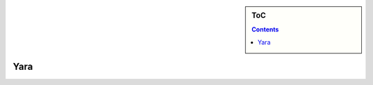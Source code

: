 .. sidebar:: ToC

    .. contents::

.. _tutorial-apps-yara:

Yara
====

.. image:: ../../under_construction.jpg
